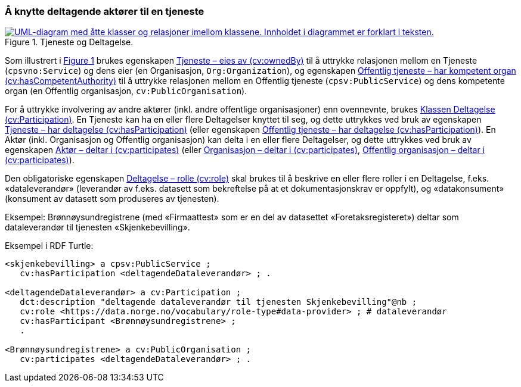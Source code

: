 === Å knytte deltagende aktører til en tjeneste [[KnytteDeltagendeAktørerTilEnTjeneste]]

:xrefstyle: short

[[img-FigurTjenesteOgDeltagelse]]
.Tjeneste og Deltagelse.
[link=images/FigurTjenesteOgDeltagelse.png]
image::images/FigurTjenesteOgDeltagelse.png[alt="UML-diagram med åtte klasser og relasjoner imellom klassene. Innholdet i diagrammet er forklart i teksten."]

Som illustrert i <<img-FigurTjenesteOgDeltagelse>> brukes egenskapen <<Tjeneste-eiesAv, Tjeneste – eies av (cv:ownedBy)>> til å uttrykke relasjonen mellom en Tjeneste (`cpsvno:Service`) og dens eier (en Organisasjon, `Org:Organization`), og egenskapen <<OffentligTjeneste-harKompetentOrgan, Offentlig tjeneste – har kompetent organ (cv:hasCompetentAuthority)>> til å uttrykke relasjonen mellom en Offentlig tjeneste (`cpsv:PublicService`) og dens kompetente organ (en Offentlig organisasjon, `cv:PublicOrganisation`).

For å uttrykke involvering av andre aktører (inkl. andre offentlige organisasjoner) enn ovennevnte, brukes <<Deltagelse, Klassen Deltagelse (cv:Participation)>>. En Tjeneste kan ha en eller flere Deltagelser knyttet til seg, og dette uttrykkes ved bruk av egenskapen <<Tjeneste-har-deltagelse, Tjeneste – har deltagelse (cv:hasParticipation)>> (eller egenskapen <<OffentligTjeneste-har-deltagelse, Offentlig tjeneste – har deltagelse (cv:hasParticipation)>>). En Aktør (inkl. Organisasjon og Offentlig organisasjon) kan delta i en eller flere Deltagelser, og dette uttrykkes ved bruk av egenskapen <<Aktør-deltar-i, Aktør – deltar i (cv:participates)>> (eller <<Organisasjon-deltar-i, Organisasjon – deltar i (cv:participates)>>, <<OffentligOrganisasjon-deltar-i, Offentlig organisasjon – deltar i (cv:participates)>>).

Den obligatoriske egenskapen <<Deltagelse-rolle, Deltagelse – rolle (cv:role)>> skal brukes til å beskrive en eller flere roller i en Deltagelse, f.eks. «dataleverandør» (leverandør av f.eks. datasett som bekreftelse på at et dokumentasjonskrav er oppfylt), og «datakonsument» (konsument av datasett som produseres av tjenesten). 

Eksempel: Brønnøysundregistrene (med «Firmaattest» som er en del av datasettet «Foretaksregisteret») deltar som dataleverandør til tjenesten «Skjenkebevilling».

Eksempel i RDF Turtle:
----
<skjenkebevilling> a cpsv:PublicService ;
   cv:hasParticipation <deltagendeDataleverandør> ; .

<deltagendeDataleverandør> a cv:Participation ;
   dct:description "deltagende dataleverandør til tjenesten Skjenkebevilling"@nb ;
   cv:role <https://data.norge.no/vocabulary/role-type#data-provider> ; # dataleverandør
   cv:hasParticipant <Brønnøysundregistrene> ;
   .

<Brønnøysundregistrene> a cv:PublicOrganisation ;
   cv:participates <deltagendeDataleverandør> ; .
----

:xrefstyle: full